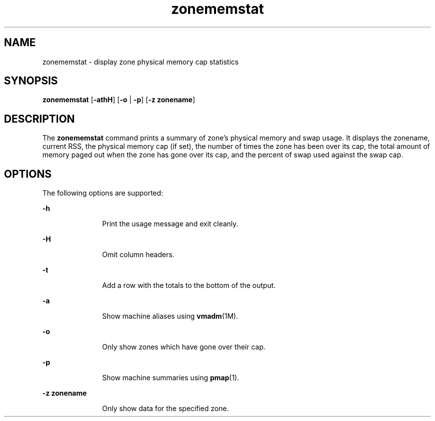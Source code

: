 '\" te
.\"  Copyright 2016, Joyent, Inc.
.\" The contents of this file are subject to the terms of the Common Development and Distribution License (the "License").  You may not use this file except in compliance with the License.
.\" You can obtain a copy of the license at usr/src/OPENSOLARIS.LICENSE or http://www.opensolaris.org/os/licensing.  See the License for the specific language governing permissions and limitations under the License.
.\" When distributing Covered Code, include this CDDL HEADER in each file and include the License file at usr/src/OPENSOLARIS.LICENSE.  If applicable, add the following below this CDDL HEADER, with the fields enclosed by brackets "[]" replaced with your own identifying information: Portions Copyright [yyyy] [name of copyright owner]
.TH zonememstat 1M "12 May 2016" "SunOS 5.11" "System Administration Commands"
.SH NAME
zonememstat \- display zone physical memory cap statistics
.SH SYNOPSIS
.LP
.nf
\fBzonememstat\fR [\fB-athH\fR] [\fB-o\fR | \fB-p\fR] [\fB-z zonename\fR]
.fi

.SH DESCRIPTION
.sp
.LP
The \fBzonememstat\fR command prints a summary of zone's physical memory and
swap usage. It displays the zonename, current RSS, the physical memory cap
(if set), the number of times the zone has been over its cap, the total
amount of memory paged out when the zone has gone over its cap, and the percent
of swap used against the swap cap.
.sp

.SH OPTIONS
.sp
.LP
The following options are supported:

.sp
.ne 2
.mk
.na
\fB-h\fR
.ad
.RS 11n
.rt
Print the usage message and exit cleanly.
.RE

.sp
.ne 2
.mk
.na
\fB-H\fR
.ad
.RS 11n
.rt
Omit column headers.
.RE

.sp
.ne 2
.mk
.na
\fB-t\fR
.ad
.RS 11n
.rt
Add a row with the totals to the bottom of the output.
.RE

.sp
.ne 2
.mk
.na
\fB-a\fR
.ad
.RS 11n
.rt
Show machine aliases using \fBvmadm\fR(1M).
.RE

.sp
.ne 2
.mk
.na
\fB-o\fR
.ad
.RS 11n
.rt
Only show zones which have gone over their cap.
.RE

.sp
.ne 2
.mk
.na
\fB-p\fR
.ad
.RS 11n
.rt
Show machine summaries using \fBpmap\fR(1).
.RE

.sp
.ne 2
.mk
.na
\fB-z zonename\fR
.ad
.RS 11n
.rt
Only show data for the specified zone.
.RE
